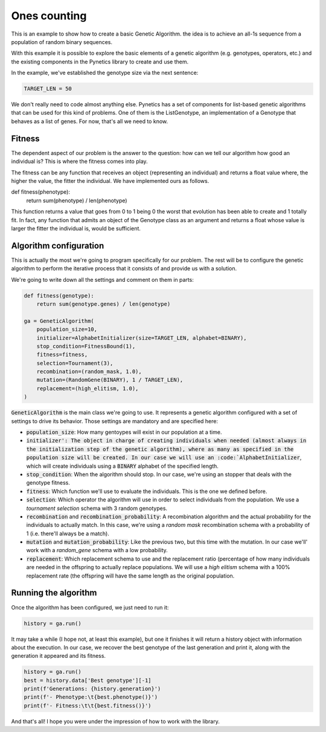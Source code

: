 .. _examples_ones_counting:

Ones counting
=============

This is an example to show how to create a basic Genetic Algorithm. the idea is
to achieve an all-1s sequence from a population of random binary sequences.

With this example it is possible to explore the basic elements of a genetic
algorithm (e.g. genotypes, operators, etc.) and the existing components in the
Pynetics library to create and use them.

In the example, we've established the genotype size via the next sentence:

.. code-block:: python

   TARGET_LEN = 50

We don't really need to code almost anything else. Pynetics has a set of
components for list-based genetic algorithms that can be used for this kind of
problems. One of them is the ListGenotype, an implementation of a Genotype that
behaves as a list of genes. For now, that's all we need to know.

Fitness
-------

The dependent aspect of our problem is the answer to the question: how can we
tell our algorithm how good an individual is? This is where the fitness comes
into play.

The fitness can be any function that receives an object (representing an
individual) and returns a float value where, the higher the value, the fitter
the individual. We have implemented ours as follows.

.. code-block:: python

def fitness(phenotype):
    return sum(phenotype) / len(phenotype)

This function returns a value that goes from 0 to 1 being 0 the worst that
evolution has been able to create and 1 totally fit. In fact, any function that
admits an object of the Genotype class as an argument and returns a float whose
value is larger the fitter the individual is, would be sufficient.

Algorithm configuration
-----------------------

This is actually the most we're going to program specifically for our problem.
The rest will be to configure the genetic algorithm to perform the iterative
process that it consists of and provide us with a solution.

We're going to write down all the settings and comment on them in parts:

.. code-block:: python

    def fitness(genotype):
        return sum(genotype.genes) / len(genotype)

    ga = GeneticAlgorithm(
        population_size=10,
        initializer=AlphabetInitializer(size=TARGET_LEN, alphabet=BINARY),
        stop_condition=FitnessBound(1),
        fitness=fitness,
        selection=Tournament(3),
        recombination=(random_mask, 1.0),
        mutation=(RandomGene(BINARY), 1 / TARGET_LEN),
        replacement=(high_elitism, 1.0),
    )

:code:`GeneticAlgorithm` is the main class we're going to use. It represents a
genetic algorithm configured with a set of settings to drive its behavior.
Those settings are mandatory and are specified here:

- :code:`population_size`: How many gentoypes will exist in our population at a
  time.
- :code:`initializer': The object in charge of creating individuals when needed
  (almost always in the initialization step of the genetic algorithm), where as
  many as specified in the population size will be created. In our case we will
  use an :code:`AlphabetInitializer`, which will create individuals using a
  :code:`BINARY` alphabet of the specified length.
- :code:`stop_condition`: When the algorithm should stop. In our case, we're
  using an stopper that deals with the genotype fitness.
- :code:`fitness`: Which function we'll use to evaluate the individuals. This
  is the one we defined before.
- :code:`selection`: Which operator the algorithm will use in order to select
  individuals from the population. We use a `tournament selection` schema with
  3 random genotypes.
- :code:`recombination` and :code:`recombination_probability`: A recombination
  algorithm and the actual probability for the individuals to actually match.
  In this case, we're using a `random mask` recombination schema with a
  probability of 1 (i.e. there'll always be a match).
- :code:`mutation` and :code:`mutation_probability`: Like the previous two, but
  this time with the mutation. In our case we'll' work with a `random_gene`
  schema with a low probability.
- :code:`replacement`: Which replacement schema to use and the replacement
  ratio (percentage of how many individuals are needed in the offspring to
  actually replace populations. We will use a `high elitism` schema with a 100%
  replacement rate (the offspring will have the same length as the original
  population.

Running the algorithm
---------------------

Once the algorithm has been configured, we just need to run it:

.. code-block:: python

    history = ga.run()

It may take a while (I hope not, at least this example), but one it finishes it
will return a history object with information about the execution. In our case,
we recover the best genotype of the last generation and print it, along with
the generation it appeared and its fitness.

.. code-block:: python

    history = ga.run()
    best = history.data['Best genotype'][-1]
    print(f'Generations: {history.generation}')
    print(f'- Phenotype:\t{best.phenotype()}')
    print(f'- Fitness:\t\t{best.fitness()}')

And that's all! I hope you were under the impression of how to work with the
library.